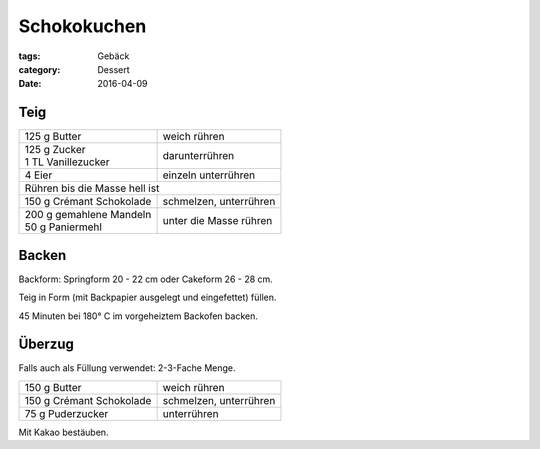 Schokokuchen
############

:tags: Gebäck
:category: Dessert
:date: 2016-04-09

Teig
====

+----------------------------+-------------------------+
| 125 g Butter               | weich rühren            |
+----------------------------+-------------------------+
|| 125 g Zucker              | darunterrühren          |
|| 1 TL Vanillezucker        |                         |
+----------------------------+-------------------------+
| 4 Eier                     | einzeln unterrühren     |
+----------------------------+-------------------------+
| Rühren bis die Masse hell ist                        |
+----------------------------+-------------------------+
| 150 g Crémant Schokolade   | schmelzen, unterrühren  |
+----------------------------+-------------------------+
|| 200 g gemahlene Mandeln   | unter die Masse rühren  |
|| 50 g Paniermehl           |                         |
+----------------------------+-------------------------+

Backen
======

Backform: Springform 20 - 22 cm oder Cakeform 26 - 28 cm.

Teig in Form (mit Backpapier ausgelegt und eingefettet)
füllen.

45 Minuten bei 180° C im vorgeheiztem Backofen backen.

Überzug
=======

Falls auch als Füllung verwendet: 2-3-Fache Menge.

+----------------------------+-------------------------+
| 150 g Butter               | weich rühren            |
+----------------------------+-------------------------+
| 150 g Crémant Schokolade   | schmelzen, unterrühren  |
+----------------------------+-------------------------+
| 75 g Puderzucker           | unterrühren             |
+----------------------------+-------------------------+

Mit Kakao bestäuben.
